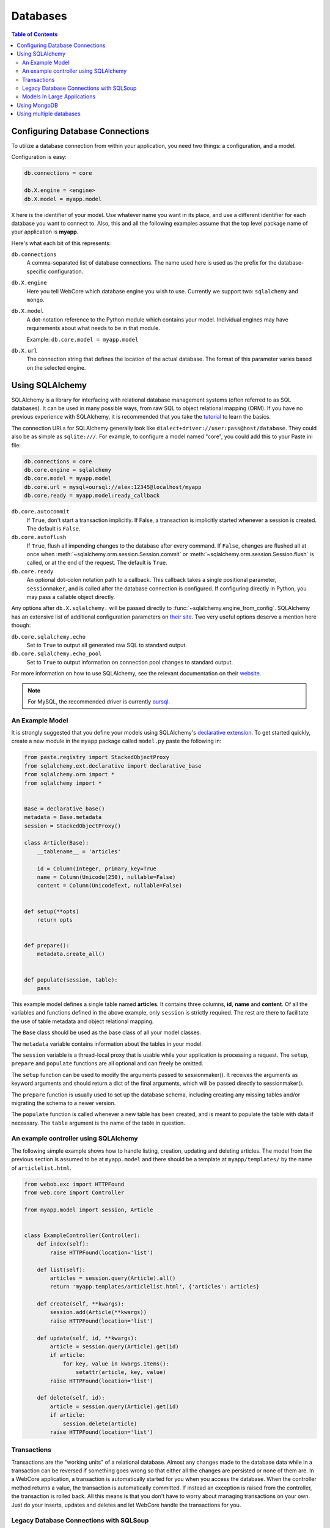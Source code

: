 .. _databases-section:

*********
Databases
*********

.. contents:: Table of Contents
   :depth: 2
   :local:


Configuring Database Connections
================================

To utilize a database connection from within your application, you need two
things: a configuration, and a model.

Configuration is easy:

.. code-block:: ini

   db.connections = core

   db.X.engine = <engine>
   db.X.model = myapp.model

``X`` here is the identifier of your model. Use whatever name you want in its
place, and use a different identifier for each database you want to connect to.
Also, this and all the following examples assume that the top level package
name of your application is **myapp**.

Here's what each bit of this represents:

``db.connections``
   A comma-separated list of database connections. The name used here is used
   as the prefix for the database-specific configuration.

``db.X.engine``
   Here you tell WebCore which database engine you wish to use.
   Currently we support two: ``sqlalchemy`` and ``mongo``.

``db.X.model``
   A dot-notation reference to the Python module which contains your model.
   Individual engines may have requirements about what needs to be in that module.
   
   Example: ``db.core.model = myapp.model``

``db.X.url``
   The connection string that defines the location of the actual database.
   The format of this parameter varies based on the selected engine.


Using SQLAlchemy
================

SQLAlchemy is a library for interfacing with relational database management
systems (often referred to as SQL databases). It can be used in many possible
ways, from raw SQL to object relational mapping (ORM).
If you have no previous experience with SQLAlchemy, it is recommended that you
take the `tutorial <http://www.sqlalchemy.org/docs/orm/tutorial.html>`_ to
learn the basics.

The connection URLs for SQLAlchemy generally look like
``dialect+driver://user:pass@host/database``. They could also be as simple as
``sqlite:///``. For example, to configure a model named "core", you could add
this to your Paste ini file:

.. code-block:: ini

    db.connections = core
    db.core.engine = sqlalchemy
    db.core.model = myapp.model
    db.core.url = mysql+oursql://alex:12345@localhost/myapp
    db.core.ready = myapp.model:ready_callback

``db.core.autocommit``
   If ``True``, don't start a transaction implicitly. If False, a transaction is
   implicitly started whenever a session is created. The default is ``False``.

``db.core.autoflush``
   If ``True``, flush all impending changes to the database after every command.
   If ``False``, changes are flushed all at once when
   :meth:`~sqlalchemy.orm.session.Session.commit` or
   :meth:`~sqlalchemy.orm.session.Session.flush` is called, or at the end of the
   request. The default is ``True``.

``db.core.ready``
  An optional dot-colon notation path to a callback.  This callback takes a single
  positional parameter, ``sessionmaker``, and is called after the database connection
  is configured.  If configuring directly in Python, you may pass a callable object
  directly.

Any options after ``db.X.sqlalchemy.`` will be passed directly to
:func:`~sqlalchemy.engine_from_config`. SQLAlchemy has an extensive list of
additional configuration parameters on
`their site <http://www.sqlalchemy.org/docs/core/engines.html#database-engine-options>`_.
Two very useful options deserve a mention here though:

``db.core.sqlalchemy.echo``
   Set to ``True`` to output all generated raw SQL to standard output.

``db.core.sqlalchemy.echo_pool``
   Set to ``True`` to output information on connection pool changes to standard output.

For more information on how to use SQLAlchemy, see the relevant documentation
on their `website <http://www.sqlalchemy.org/docs/>`_.

.. note:: For MySQL, the recommended driver is currently
          `oursql <http://packages.python.org/oursql/>`_.


An Example Model
----------------

It is strongly suggested that you define your models using SQLAlchemy's
`declarative extension <http://www.sqlalchemy.org/docs/orm/extensions/declarative.html>`_.
To get started quickly, create a new module in the ``myapp`` package called
``model.py`` paste the following in:

.. code-block:: python

   from paste.registry import StackedObjectProxy
   from sqlalchemy.ext.declarative import declarative_base
   from sqlalchemy.orm import *
   from sqlalchemy import *


   Base = declarative_base()
   metadata = Base.metadata
   session = StackedObjectProxy()

   class Article(Base):
       __tablename__ = 'articles'
    
       id = Column(Integer, primary_key=True
       name = Column(Unicode(250), nullable=False)
       content = Column(UnicodeText, nullable=False)


   def setup(**opts)
       return opts


   def prepare():
       metadata.create_all()


   def populate(session, table):
       pass

This example model defines a single table named **articles**. It contains three
columns, **id**, **name** and **content**. Of all the variables and functions
defined in the above example, only ``session`` is strictly required. The rest
are there to facilitate the use of table metadata and object relational mapping.

The ``Base`` class should be used as the base class of all your model classes.

The ``metadata`` variable contains information about the tables in your model.

The ``session`` variable is a thread-local proxy that is usable while your
application is processing a request. The ``setup``, ``prepare`` and ``populate``
functions are all optional and can freely be omitted.

The ``setup`` function
can be used to modify the arguments passed to sessionmaker(). It receives the
arguments as keyword arguments and should return a dict of the final arguments,
which will be passed directly to sessionmaker().

The ``prepare`` function is usually used to set up the database schema,
including creating any missing tables and/or migrating the schema to a newer
version.

The ``populate`` function is called whenever a new table has been created, and
is meant to populate the table with data if necessary. The ``table`` argument
is the name of the table in question.


An example controller using SQLAlchemy
--------------------------------------

The following simple example shows how to handle listing, creation, updating
and deleting articles. The model from the previous section is assumed to be
at ``myapp.model`` and there should be a template at ``myapp/templates/``
by the name of ``articlelist.html``.

.. code-block:: python

    from webob.exc import HTTPFound
    from web.core import Controller
    
    from myapp.model import session, Article


    class ExampleController(Controller):
        def index(self):
            raise HTTPFound(location='list')        

        def list(self):
            articles = session.query(Article).all()
            return 'myapp.templates/articlelist.html', {'articles': articles}

        def create(self, **kwargs):
            session.add(Article(**kwargs))
            raise HTTPFound(location='list')

        def update(self, id, **kwargs):
            article = session.query(Article).get(id)
            if article:
                for key, value in kwargs.items():
                    setattr(article, key, value)
            raise HTTPFound(location='list')

        def delete(self, id):
            article = session.query(Article).get(id)
            if article:
                session.delete(article)
            raise HTTPFound(location='list')


Transactions
------------

Transactions are the "working units" of a relational database. Almost any
changes made to the database data while in a transaction can be reversed if
something goes wrong so that either all the changes are persisted or none of
them are. In a WebCore application, a transaction is automatically started for
you when you access the database. When the controller method returns a value,
the transaction is automatically committed. If instead an exception is raised
from the controller, the transaction is rolled back. All this means is that you
don't have to worry about managing transactions on your own. Just do your
inserts, updates and deletes and let WebCore handle the transactions for you.


Legacy Database Connections with SQLSoup
----------------------------------------

If you define ``db.X.sqlsoup = True`` in the configuration for your database
connection, a ``soup`` object will be created within your ``model`` module
which will allow you to access legacy databases using SQLAlchemy's SQLSoup module.

For documentation on SQLSoup's capabilities, please see the relevant
documentation on SQLAlchemy's
`website <http://www.sqlalchemy.org/docs/orm/extensions/sqlsoup.html>`_.


Models In Large Applications
----------------------------

If your application has a lot of tables, you may want to split your model into
several different modules. In that case, you should turn your model module into
a package instead. First, define ``Base``, ``metadata`` and ``session`` in the
package's ``__init__.py`` module. After that, import the model classes (or just
the modules themselves if you want) from all the other modules in the model
package. This is necessary for the tables to be properly included in the
metadata. Also, make sure you do it in this order to avoid circular import
problems.


Using MongoDB
=============

`MongoDB <http://www.mongodb.org>`_ is an extremely powerful, efficient, and
capable schemaless no-SQL database with excellent Python support.
To use it, declare a new database connection using the **mongo** engine and
something like the following in your INI file:

.. code-block:: ini

    db.core.engine = mongo
    db.core.model = myapp.model
    db.core.url = mongo://localhost/myapp


In your model module include something like the following::

    db = None

    users = None
    wiki = None
    history = None
    
    def prepare():
        global profiling, users, wiki, history
        
        users, wiki, history = db.users, db.wiki, db.history

This will assign handy top-level names for MongoDB collections.

For more information, see the
`documentation for PyMongo <http://api.mongodb.org/python/>`_.


Using multiple databases
========================

WebCore can easily support the use of multiple databases, regardless of their
type. For example, to configure three databases -- one PostgreSQL database, one
MongoDB database and one MySQL database, you could use a configuration like the
following:

.. code-block:: ini

    db.users.engine = sqlalchemy
    db.users.model = myapp.auth.model
    db.users.url = postgresql:///users

    db.wiki.model = myapp.wiki.model
    db.wiki.url = mongo://localhost/wiki

    db.history.engine = sqlalchemy
    db.history.model = myapp.history.model
    db.history.url = mysql+oursql://me:mypassword@localhost/history

    db.connections = users, wiki, history

The above configuration uses separate databases and models for users, wiki and
history. The models are completely independent of each other, and should be
built according to the instructions detailed in the previous sections.

.. note:: Two phase transactions are currently not supported. This will be
          rectified in a future version of WebCore.
